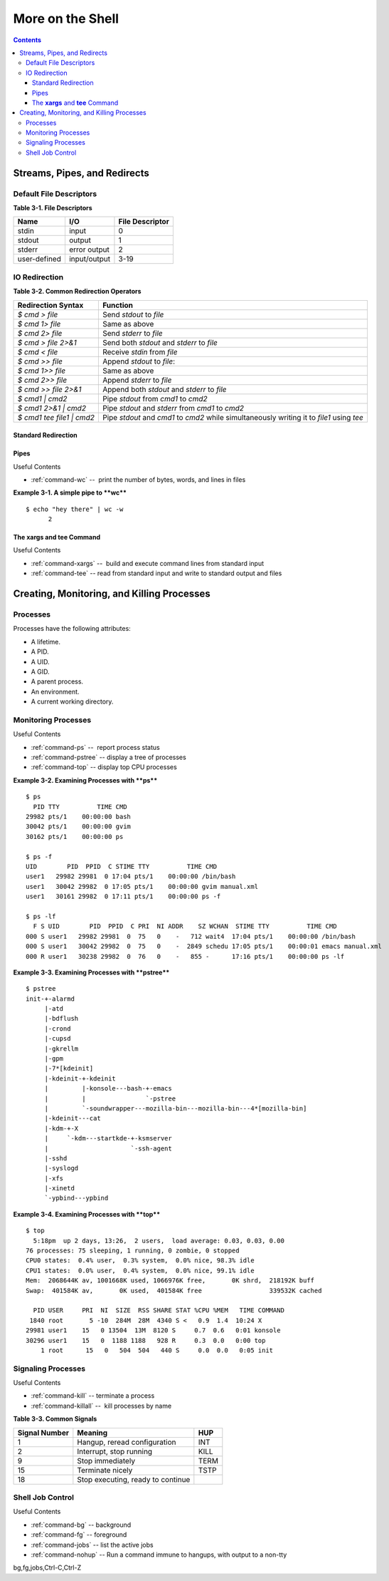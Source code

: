 .. _more-shell:

*****************
More on the Shell
*****************

.. contents::

Streams, Pipes, and Redirects
=============================

Default File Descriptors
------------------------

**Table 3-1. File Descriptors**

============  ============  ===============
Name          I/O           File Descriptor
============  ============  ===============
stdin         input         0
stdout        output        1
stderr        error output  2
user-defined  input/output  3-19
============  ============  ===============

IO Redirection
--------------

**Table 3-2. Common Redirection Operators**

===========================   ===============================================
Redirection Syntax            Function
===========================   ===============================================
*$ cmd > file*                 Send *stdout* to *file*            
*$ cmd 1> file*                Same as above
*$ cmd 2> file*                Send *stderr* to *file*
*$ cmd > file 2>&1*            Send both *stdout* and *stderr* to *file*
*$ cmd < file*                 Receive *stdin* from *file*
*$ cmd >> file*                Append *stdout* to *file*:
*$ cmd 1>> file*               Same as above
*$ cmd 2>> file*               Append *stderr* to *file*
*$ cmd >> file 2>&1*           Append both *stdout* and *stderr* to *file*
*$ cmd1 \| cmd2*               Pipe *stdout* from *cmd1* to *cmd2*
*$ cmd1 2>&1 \| cmd2*          Pipe *stdout* and *stderr* from *cmd1* to *cmd2*
*$ cmd1 tee file1 \| cmd2*     Pipe *stdout* and *cmd1* to *cmd2* while
                               simultaneously writing it to *file1*
                               using *tee*
===========================   ===============================================

Standard Redirection
~~~~~~~~~~~~~~~~~~~~

Pipes
~~~~~

Useful Contents

* :ref:`command-wc` --  print the number of bytes, words, and lines in
  files

**Example 3-1. A simple pipe to **wc****

::

        $ echo "hey there" | wc -w
              2
      

The **xargs** and **tee** Command
~~~~~~~~~~~~~~~~~~~~~~~~~~~~~~~~~

Useful Contents

* :ref:`command-xargs` --  build and execute command lines from
  standard input
* :ref:`command-tee` -- read from standard input and write to standard
  output and files



Creating, Monitoring, and Killing Processes
===========================================

Processes
---------

Processes have the following attributes:

-  A lifetime.

-  A PID.

-  A UID.

-  A GID.

-  A parent process.

-  An environment.

-  A current working directory.


Monitoring Processes
--------------------

Useful Contents

* :ref:`command-ps` --  report process status
* :ref:`command-pstree` -- display a tree of processes
* :ref:`command-top` -- display top CPU processes

**Example 3-2. Examining Processes with **ps****

::

        $ ps
          PID TTY          TIME CMD
        29982 pts/1    00:00:00 bash
        30042 pts/1    00:00:00 gvim
        30162 pts/1    00:00:00 ps
        
        $ ps -f
        UID        PID  PPID  C STIME TTY          TIME CMD
        user1   29982 29981  0 17:04 pts/1    00:00:00 /bin/bash
        user1   30042 29982  0 17:05 pts/1    00:00:00 gvim manual.xml
        user1   30161 29982  0 17:11 pts/1    00:00:00 ps -f
        
        $ ps -lf
          F S UID        PID  PPID  C PRI  NI ADDR    SZ WCHAN  STIME TTY          TIME CMD
        000 S user1   29982 29981  0  75   0    -   712 wait4  17:04 pts/1    00:00:00 /bin/bash
        000 S user1   30042 29982  0  75   0    -  2849 schedu 17:05 pts/1    00:00:01 emacs manual.xml
        000 R user1   30238 29982  0  76   0    -   855 -      17:16 pts/1    00:00:00 ps -lf
        
      

**Example 3-3. Examining Processes with **pstree****

::

        $ pstree
        init-+-alarmd
             |-atd
             |-bdflush
             |-crond
             |-cupsd
             |-gkrellm
             |-gpm
             |-7*[kdeinit]
             |-kdeinit-+-kdeinit
             |         |-konsole---bash-+-emacs
             |         |                `-pstree
             |         `-soundwrapper---mozilla-bin---mozilla-bin---4*[mozilla-bin]
             |-kdeinit---cat
             |-kdm-+-X
             |     `-kdm---startkde-+-ksmserver
             |                      `-ssh-agent
             |-sshd
             |-syslogd
             |-xfs
             |-xinetd
             `-ypbind---ypbind
        
      

**Example 3-4. Examining Processes with **top****

::

        $ top
          5:18pm  up 2 days, 13:26,  2 users,  load average: 0.03, 0.03, 0.00
        76 processes: 75 sleeping, 1 running, 0 zombie, 0 stopped
        CPU0 states:  0.4% user,  0.3% system,  0.0% nice, 98.3% idle
        CPU1 states:  0.0% user,  0.4% system,  0.0% nice, 99.1% idle
        Mem:  2068644K av, 1001668K used, 1066976K free,       0K shrd,  218192K buff
        Swap:  401584K av,       0K used,  401584K free                  339532K cached
        
          PID USER     PRI  NI  SIZE  RSS SHARE STAT %CPU %MEM   TIME COMMAND
         1840 root       5 -10  284M  28M  4340 S <   0.9  1.4  10:24 X
        29981 user1    15   0 13504  13M  8120 S     0.7  0.6   0:01 konsole
        30296 user1    15   0  1188 1188   928 R     0.3  0.0   0:00 top
            1 root      15   0   504  504   440 S     0.0  0.0   0:05 init
        
      

Signaling Processes
-------------------

Useful Contents

* :ref:`command-kill` -- terminate a process
* :ref:`command-killall` --  kill processes by name

**Table 3-3. Common Signals**

============= =================================  ====
Signal Number Meaning                            HUP
============= =================================  ====
1             Hangup, reread configuration       INT
2             Interrupt, stop running            KILL
9             Stop immediately                   TERM
15            Terminate nicely                   TSTP
18            Stop executing, ready to continue
============= =================================  ====

.. _tip: **Zombies:**
    Occasionally, a process monitor like **ps** or **top**
    will list a process as a *zombie*. This is a process with has
    gotten stuck while terminating. As you would expect you cannot kill
    a *zombie* as its all ready dead. If an application repeatedly
    becomes a *zombie* when killed, there's a good chance there's an
    underlying bug in the application.


Shell Job Control
-----------------

Useful Contents

* :ref:`command-bg` -- background
* :ref:`command-fg` -- foreground
* :ref:`command-jobs` -- list the active jobs
* :ref:`command-nohup` -- Run a command immune to hangups, with
  output to a non-tty

bg,fg,jobs,Ctrl-C,Ctrl-Z

